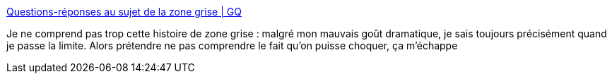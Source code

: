 :jbake-type: post
:jbake-status: published
:jbake-title: Questions-réponses au sujet de la zone grise | GQ
:jbake-tags: psychologie,sexisme,_mois_déc.,_année_2017
:jbake-date: 2017-12-14
:jbake-depth: ../
:jbake-uri: shaarli/1513288604000.adoc
:jbake-source: https://nicolas-delsaux.hd.free.fr/Shaarli?searchterm=http%3A%2F%2Fwww.gqmagazine.fr%2Fsexactu%2Farticles%2Fquestions-reponses-au-sujet-de-la-zone-grise%2F57977&searchtags=psychologie+sexisme+_mois_d%C3%A9c.+_ann%C3%A9e_2017
:jbake-style: shaarli

http://www.gqmagazine.fr/sexactu/articles/questions-reponses-au-sujet-de-la-zone-grise/57977[Questions-réponses au sujet de la zone grise | GQ]

Je ne comprend pas trop cette histoire de zone grise : malgré mon mauvais goût dramatique, je sais toujours précisément quand je passe la limite. Alors prétendre ne pas comprendre le fait qu'on puisse choquer, ça m'échappe
